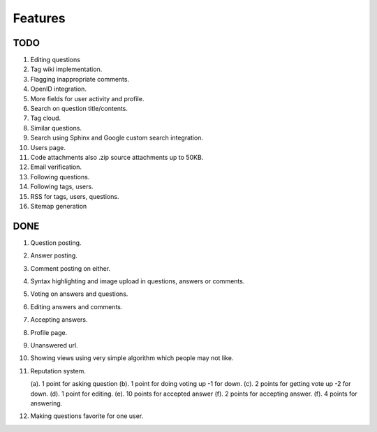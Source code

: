 Features
********
TODO
====
1.  Editing questions
2.  Tag wiki implementation.
3.  Flagging inappropriate comments.
4.  OpenID integration.
5.  More fields for user activity and profile.
6.  Search on question title/contents.
7.  Tag cloud.
8.  Similar questions.
9.  Search using Sphinx and Google custom search integration.
10. Users page.
11. Code attachments also .zip source attachments up to 50KB.
12. Email verification.
13. Following questions.
14. Following tags, users.
15. RSS for tags, users, questions.
16. Sitemap generation

DONE
====
1.  Question posting.
2.  Answer posting.
3.  Comment posting on either.
4.  Syntax highlighting and image upload in questions, answers or comments.
5.  Voting on answers and questions.
6.  Editing answers and comments.
7.  Accepting answers.
8.  Profile page.
9.  Unanswered url.
10.  Showing views using very simple algorithm which people may not like.
11. Reputation system.

    (a). 1 point for asking question
    (b). 1 point for doing voting up -1 for down.
    (c). 2 points for getting vote up -2 for down.
    (d). 1 point for editing.
    (e). 10 points for accepted answer
    (f). 2 points for accepting answer.
    (f). 4 points for answering.
12. Making questions favorite for one user.